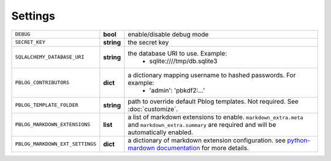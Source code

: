 Settings
========


=============================== ========== ================================================================
``DEBUG``                       **bool**   enable/disable debug mode
``SECRET_KEY``                  **string** the secret key
``SQLALCHEMY_DATABASE_URI``     **string** the database URI to use. Example:
                                             + sqlite:////tmp/db.sqlite3
``PBLOG_CONTRIBUTORS``          **dict**   a dictionary mapping username to hashed passwords. For example:
                                             + 'admin': 'pbkdf2:...'
``PBLOG_TEMPLATE_FOLDER``       **string** path to override default Pblog templates. Not required.
                                           See :doc:`customize`.
``PBLOG_MARKDOWN_EXTENSIONS``   **list**   a list of markdown extensions to enable. ``markdown_extra.meta``
                                           and ``markdown_extra.summary`` are required and will be automatically
                                           enabled.
``PBLOG_MARKDOWN_EXT_SETTINGS`` **dict**   a dictionary of markdown extension configuration.
                                           see `python-mardown documentation <http://pythonhosted.org/Markdown/reference.html>`_
                                           for more details.
=============================== ========== ================================================================
